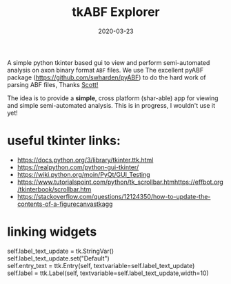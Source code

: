 #+TITLE: tkABF Explorer
#+DATE: 2020-03-23
#+OPTIONS: toc:nil author:nil title:nil date:nil num:nil ^:{} \n:1 todo:nil
#+PROPERTY: header-args :eval never-export
#+LATEX_HEADER: \usepackage[margin=1.0in]{geometry}
#+LATEX_HEADER: \hypersetup{colorlinks=true,citecolor=black,linkcolor=black,urlcolor=blue,linkbordercolor=blue,pdfborderstyle={/S/U/W 1}}
#+LATEX_HEADER: \usepackage[round]{natbib}
#+LATEX_HEADER: \renewcommand{\bibsection}
#+ARCHIVE: daily_archive.org::datetree/* From master todo
A simple python tkinter based gui to view and perform semi-automated analysis on axon binary format =ABF= files. We use The excellent pyABF package (https://github.com/swharden/pyABF) to do the hard work of parsing ABF files, Thanks [[https://github.com/swharden/][Scott!]]

The idea is to provide a *simple*, cross platform (shar-able) app for viewing and simple semi-automated analysis. This is in progress, I wouldn't use it yet!


* useful tkinter links:

- https://docs.python.org/3/library/tkinter.ttk.html
- https://realpython.com/python-gui-tkinter/
- https://wiki.python.org/moin/PyQt/GUI_Testing
- https://www.tutorialspoint.com/python/tk_scrollbar.htmhttps://effbot.org/tkinterbook/scrollbar.htm
- https://stackoverflow.com/questions/12124350/how-to-update-the-contents-of-a-figurecanvastkagg
* linking widgets
self.label_text_update = tk.StringVar()
self.label_text_update.set("Default")
self.entry_text = ttk.Entry(self, textvariable=self.label_text_update)
self.label = ttk.Label(self, textvariable=self.label_text_update,width=10)
